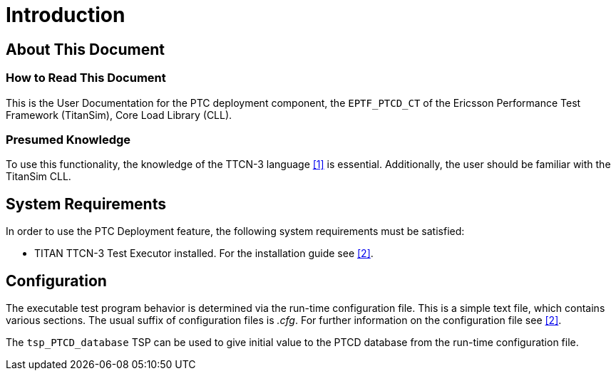 = Introduction

== About This Document

=== How to Read This Document

This is the User Documentation for the PTC deployment component, the `EPTF_PTCD_CT` of the Ericsson Performance Test Framework (TitanSim), Core Load Library (CLL).

=== Presumed Knowledge

To use this functionality, the knowledge of the TTCN-3 language <<4-references.adoc#_1, [1]>> is essential. Additionally, the user should be familiar with the TitanSim CLL.

== System Requirements

In order to use the PTC Deployment feature, the following system requirements must be satisfied:

* TITAN TTCN-3 Test Executor installed. For the installation guide see <<4-references.adoc#_2, [2]>>.

== Configuration

The executable test program behavior is determined via the run-time configuration file. This is a simple text file, which contains various sections. The usual suffix of configuration files is _.cfg_. For further information on the configuration file see <<4-references.adoc#_2, [2]>>.

The `tsp_PTCD_database` TSP can be used to give initial value to the PTCD database from the run-time configuration file.
